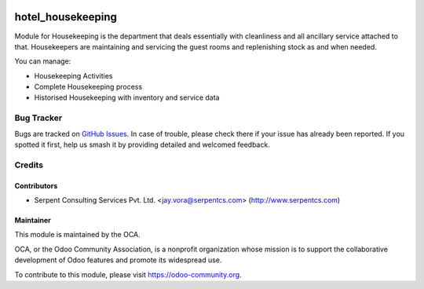.. image:: https://img.shields.io/badge/licence-AGPL--3-blue.svg
   :target: https://www.gnu.org/licenses/agpl
   :alt: License: AGPL-3

==================
hotel_housekeeping
==================

Module for Housekeeping is the department that deals essentially with cleanliness and all ancillary service attached to that.
Housekeepers are maintaining and servicing the guest rooms and replenishing stock as and when needed.

You can manage:

* Housekeeping Activities

* Complete Housekeeping process

* Historised Housekeeping with inventory and service data


Bug Tracker
===========

Bugs are tracked on `GitHub Issues
<https://github.com/OCA/vertical-hotel/issues>`_. In case of trouble, please
check there if your issue has already been reported. If you spotted it first,
help us smash it by providing detailed and welcomed feedback.

Credits
=======

Contributors
------------

* Serpent Consulting Services Pvt. Ltd. <jay.vora@serpentcs.com> (http://www.serpentcs.com)

Maintainer
----------

.. image:: https://odoo-community.org/logo.png
   :alt: Odoo Community Association
   :target: https://odoo-community.org

This module is maintained by the OCA.

OCA, or the Odoo Community Association, is a nonprofit organization whose
mission is to support the collaborative development of Odoo features and
promote its widespread use.

To contribute to this module, please visit https://odoo-community.org.
